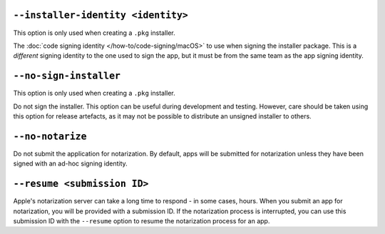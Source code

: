 ``--installer-identity <identity>``
~~~~~~~~~~~~~~~~~~~~~~~~~~~~~~~~~~~

This option is only used when creating a ``.pkg`` installer.

The :doc:`code signing identity </how-to/code-signing/macOS>` to use when signing the
installer package. This is a *different* signing identity to the one used to sign the
app, but it must be from the same team as the app signing identity.

``--no-sign-installer``
~~~~~~~~~~~~~~~~~~~~~~~

This option is only used when creating a ``.pkg`` installer.

Do not sign the installer. This option can be useful during development and testing.
However, care should be taken using this option for release artefacts, as it may not be
possible to distribute an unsigned installer to others.

``--no-notarize``
~~~~~~~~~~~~~~~~~

Do not submit the application for notarization. By default, apps will be
submitted for notarization unless they have been signed with an ad-hoc
signing identity.

``--resume <submission ID>``
~~~~~~~~~~~~~~~~~~~~~~~~~~~~

Apple's notarization server can take a long time to respond - in some cases, hours. When
you submit an app for notarization, you will be provided with a submission ID. If the
notarization process is interrupted, you can use this submission ID with the
``--resume`` option to resume the notarization process for an app.
